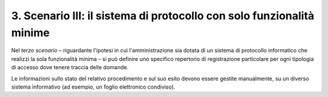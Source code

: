 .. _scenario-iii-il-sistema-di-protocollo-con-solo-funzionalità-minime:

3. Scenario III: il sistema di protocollo con solo funzionalità minime 
=======================================================================

Nel *terzo scenario* – riguardante l'ipotesi in cui l'amministrazione sia dotata di un sistema di protocollo informatico che realizzi la sola funzionalità minima – si può definire uno specifico repertorio di registrazione particolare per ogni tipologia di accesso dove tenere traccia delle domande.

Le informazioni sullo stato del relativo procedimento e sul suo esito devono essere gestite manualmente, su un diverso sistema informativo (ad esempio, un foglio elettronico condiviso).
